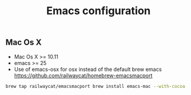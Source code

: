 #+TITLE: Emacs configuration
#+OPTIONS: toc:3

:TOC:      
** Rules
   Packages :
  - Only stable packages are used from Elpa package manager
  - Non stable packages are moved into vendor directory
  - Elpa directory is not in ignore rules, all packages are submited
* Installation
  :PROPERTIES: 
  :CUSTOM_ID: installation
  :END:
** Mac Os X
 -  Mac Os X >= 10.11
 -  emacs >= 25
 -  Use of emacs-osx for osx instead of the default brew emacs
    https://github.com/railwaycat/homebrew-emacsmacport
    
 #+BEGIN_SRC bash
brew tap railwaycat/emacsmacport brew install emacs-mac --with-cocoa
 #+END_SRC
